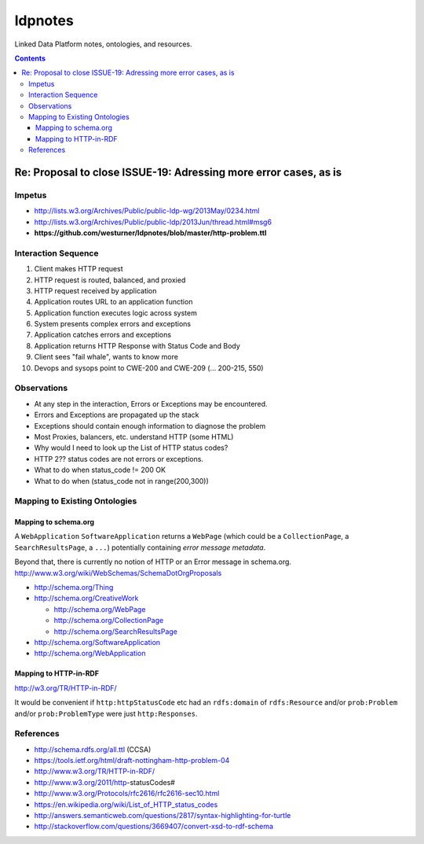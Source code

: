 
ldpnotes
========
Linked Data Platform notes, ontologies, and resources.

.. contents::

Re: Proposal to close ISSUE-19: Adressing more error cases, as is
-------------------------------------------------------------------
Impetus
_________
* http://lists.w3.org/Archives/Public/public-ldp-wg/2013May/0234.html
* http://lists.w3.org/Archives/Public/public-ldp/2013Jun/thread.html#msg6
* **https://github.com/westurner/ldpnotes/blob/master/http-problem.ttl**


Interaction Sequence
_______________________

1. Client makes HTTP request
2. HTTP request is routed, balanced, and proxied
3. HTTP request received by application
4. Application routes URL to an application function
5. Application function executes logic across system
6. System presents complex errors and exceptions
7. Application catches errors and exceptions
8. Application returns HTTP Response with Status Code and Body
9. Client sees "fail whale", wants to know more
10. Devops and sysops point to CWE-200 and CWE-209 (... 200-215, 550)


Observations
______________

- At any step in the interaction, Errors or Exceptions may be encountered.
- Errors and Exceptions are propagated up the stack
- Exceptions should contain enough information to diagnose the problem
- Most Proxies, balancers, etc. understand HTTP (some HTML)
- Why would I need to look up the List of HTTP status codes?
- HTTP 2?? status codes are not errors or exceptions.
- What to do when status_code != 200 OK
- What to do when (status_code not in range(200,300))


Mapping to Existing Ontologies
________________________________
Mapping to schema.org
~~~~~~~~~~~~~~~~~~~~~~~

A ``WebApplication`` ``SoftwareApplication`` returns a ``WebPage``
(which could be a ``CollectionPage``, a ``SearchResultsPage``, a ``...``)
potentially containing *error message metadata*.

Beyond that, there is currently no notion of HTTP or an Error message in
schema.org. http://www.w3.org/wiki/WebSchemas/SchemaDotOrgProposals


* http://schema.org/Thing
* http://schema.org/CreativeWork

  * http://schema.org/WebPage
  * http://schema.org/CollectionPage
  * http://schema.org/SearchResultsPage

* http://schema.org/SoftwareApplication
* http://schema.org/WebApplication



Mapping to HTTP-in-RDF
~~~~~~~~~~~~~~~~~~~~~~~~~~~~~~~~~~~~~~~~~~

http://w3.org/TR/HTTP-in-RDF/

It would be convenient if ``http:httpStatusCode`` etc had an ``rdfs:domain``
of ``rdfs:Resource`` and/or ``prob:Problem`` and/or ``prob:ProblemType``
were just ``http:Responses``.


References
___________
- http://schema.rdfs.org/all.ttl (CCSA)
- https://tools.ietf.org/html/draft-nottingham-http-problem-04
- http://www.w3.org/TR/HTTP-in-RDF/
- http://www.w3.org/2011/http-statusCodes#
- http://www.w3.org/Protocols/rfc2616/rfc2616-sec10.html
- https://en.wikipedia.org/wiki/List_of_HTTP_status_codes
- http://answers.semanticweb.com/questions/2817/syntax-highlighting-for-turtle 
- http://stackoverflow.com/questions/3669407/convert-xsd-to-rdf-schema
